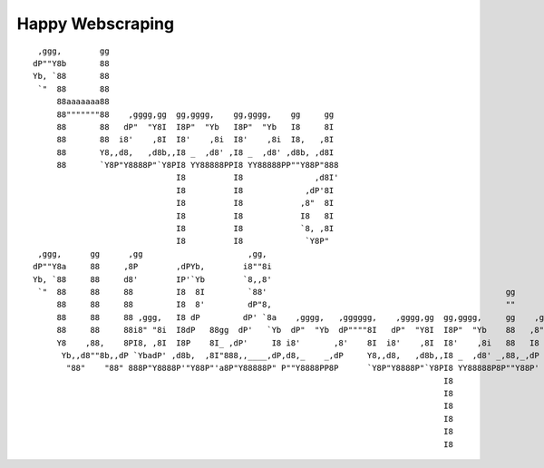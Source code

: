 Happy Webscraping
=================


::

   ,ggg,        gg
  dP""Y8b       88
  Yb, `88       88
   `"  88       88
       88aaaaaaa88
       88"""""""88    ,gggg,gg  gg,gggg,    gg,gggg,    gg     gg
       88       88   dP"  "Y8I  I8P"  "Yb   I8P"  "Yb   I8     8I
       88       88  i8'    ,8I  I8'    ,8i  I8'    ,8i  I8,   ,8I
       88       Y8,,d8,   ,d8b,,I8 _  ,d8' ,I8 _  ,d8' ,d8b, ,d8I
       88       `Y8P"Y8888P"`Y8PI8 YY88888PPI8 YY88888PP""Y88P"888
                                I8          I8               ,d8I'
                                I8          I8             ,dP'8I
                                I8          I8            ,8"  8I
                                I8          I8            I8   8I
                                I8          I8            `8, ,8I
                                I8          I8             `Y8P"
   ,ggg,      gg      ,gg                      ,gg,
  dP""Y8a     88     ,8P        ,dPYb,        i8""8i
  Yb, `88     88     d8'        IP'`Yb        `8,,8'
   `"  88     88     88         I8  8I         `88'                                                  gg
       88     88     88         I8  8'         dP"8,                                                 ""
       88     88     88 ,ggg,   I8 dP         dP' `8a    ,gggg,   ,gggggg,    ,gggg,gg  gg,gggg,     gg    ,ggg,,ggg,     ,gggg,gg
       88     88     88i8" "8i  I8dP   88gg  dP'   `Yb  dP"  "Yb  dP""""8I   dP"  "Y8I  I8P"  "Yb    88   ,8" "8P" "8,   dP"  "Y8I
       Y8    ,88,    8PI8, ,8I  I8P    8I_ ,dP'     I8 i8'       ,8'    8I  i8'    ,8I  I8'    ,8i   88   I8   8I   8I  i8'    ,8I
        Yb,,d8""8b,,dP `YbadP' ,d8b,  ,8I"888,,____,dP,d8,_    _,dP     Y8,,d8,   ,d8b,,I8 _  ,d8' _,88,_,dP   8I   Yb,,d8,   ,d8I
         "88"    "88" 888P"Y8888P'"Y88P"'a8P"Y88888P" P""Y8888PP8P      `Y8P"Y8888P"`Y8PI8 YY88888P8P""Y88P'   8I   `Y8P"Y8888P"888
                                                                                        I8                                    ,d8I'
                                                                                        I8                                  ,dP'8I
                                                                                        I8                                 ,8"  8I
                                                                                        I8                                 I8   8I
                                                                                        I8                                 `8, ,8I
                                                                                        I8                                  `Y8P"
